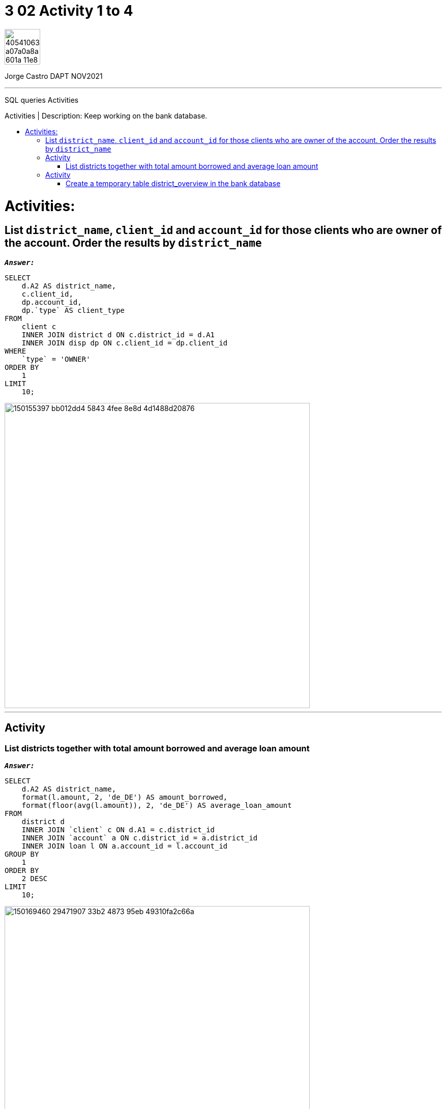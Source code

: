 = 3 02 Activity 1 to 4
:stylesheet: boot-darkly.css
:linkcss: boot-darkly.css
:image-url-ironhack: https://user-images.githubusercontent.com/23629340/40541063-a07a0a8a-601a-11e8-91b5-2f13e4e6b441.png
:my-name: Jorge Castro DAPT NOV2021
:description: SQL queries Activities
//:script-url: ADD SCRIPT URL HERE 
:toc:
:toc-title: Activities | Description: Keep working on the bank database.
:toc-placement!:
:toclevels: 5
//:fn-xxx: Add the explanation foot note here bla bla
ifdef::env-github[]
:sectnums:
:tip-caption: :bulb:
:note-caption: :information_source:
:important-caption: :heavy_exclamation_mark:
:caution-caption: :fire:
:warning-caption: :warning:
:experimental:
:table-caption!:
:example-caption!:
:figure-caption!:
:idprefix:
:idseparator: -
:linkattrs:
:fontawesome-ref: http://fortawesome.github.io/Font-Awesome
:icon-inline: {user-ref}/#inline-icons
:icon-attribute: {user-ref}/#size-rotate-and-flip
:video-ref: {user-ref}/#video
:checklist-ref: {user-ref}/#checklists
:list-marker: {user-ref}/#custom-markers
:list-number: {user-ref}/#numbering-styles
:imagesdir-ref: {user-ref}/#imagesdir
:image-attributes: {user-ref}/#put-images-in-their-place
:toc-ref: {user-ref}/#table-of-contents
:para-ref: {user-ref}/#paragraph
:literal-ref: {user-ref}/#literal-text-and-blocks
:admon-ref: {user-ref}/#admonition
:bold-ref: {user-ref}/#bold-and-italic
:quote-ref: {user-ref}/#quotation-marks-and-apostrophes
:sub-ref: {user-ref}/#subscript-and-superscript
:mono-ref: {user-ref}/#monospace
:css-ref: {user-ref}/#custom-styling-with-attributes
:pass-ref: {user-ref}/#passthrough-macros
endif::[]
ifndef::env-github[]
:imagesdir: ./
endif::[]

image::{image-url-ironhack}[width=70]

{my-name}


                                                     
====
''''
====
{description}

toc::[]



= Activities:

== List `district_name`, `client_id` and `account_id` for those clients who are owner of the account. Order the results by `district_name`



`*_Answer:_*`

```sql
SELECT
    d.A2 AS district_name,
    c.client_id,
    dp.account_id,
    dp.`type` AS client_type
FROM
    client c
    INNER JOIN district d ON c.district_id = d.A1
    INNER JOIN disp dp ON c.client_id = dp.client_id
WHERE
    `type` = 'OWNER'
ORDER BY
    1
LIMIT
    10;
```
image::https://user-images.githubusercontent.com/63274055/150155397-bb012dd4-5843-4fee-8e8d-4d1488d20876.png[width=600]

====
''''
====

== Activity

=== List districts together with total amount borrowed and average loan amount

`*_Answer:_*`


```sql
SELECT
    d.A2 AS district_name,
    format(l.amount, 2, 'de_DE') AS amount_borrowed,
    format(floor(avg(l.amount)), 2, 'de_DE') AS average_loan_amount
FROM
    district d
    INNER JOIN `client` c ON d.A1 = c.district_id
    INNER JOIN `account` a ON c.district_id = a.district_id
    INNER JOIN loan l ON a.account_id = l.account_id
GROUP BY
    1
ORDER BY
    2 DESC
LIMIT
    10;
```
image::https://user-images.githubusercontent.com/63274055/150169460-29471907-33b2-4873-95eb-49310fa2c66a.png[width=600]


====
''''
====

== Activity

=== Create a temporary table district_overview in the bank database

* which lists districts together with total amount borrowed and average loan amount.


`*_Answer:_*`

```sql
CREATE TEMPORARY TABLE district_overview
SELECT
    d.A2 AS district_name,
    format(l.amount, 2, 'de_DE') AS amount_borrowed,
    format(floor(avg(l.amount)), 2, 'de_DE') AS average_loan_amount
FROM
    district d
    INNER JOIN `client` c ON d.A1 = c.district_id
    INNER JOIN `account` a ON c.district_id = a.district_id
    INNER JOIN loan l ON a.account_id = l.account_id
GROUP BY
    1
ORDER BY
    2 DESC;
```

image::https://user-images.githubusercontent.com/63274055/150173289-4701d02e-2e4a-4802-ba27-7c8bdab46e76.png[width=600]

```sql
SELECT
    *
FROM
    district_overview
LIMIT
    10;
```

image::https://user-images.githubusercontent.com/63274055/150173746-8f0549f9-20cc-4018-9291-1820ae943eda.png[width=600]


{script-url}[Solutions script only]

//bla bla blafootnote:[{fn-xxx}]

xref:3-02-Activity-1-to-4[Top Section]

xref:Last-section[Bottom section]


////
.Unordered list title
* gagagagagaga
** gagagatrtrtrzezeze
*** zreu fhjdf hdrfj 
*** hfbvbbvtrtrttrhc
* rtez uezrue rjek  

.Ordered list title
. rwieuzr skjdhf
.. weurthg kjhfdsk skhjdgf
. djhfgsk skjdhfgs 
.. lksjhfgkls ljdfhgkd
... kjhfks sldfkjsdlk




[,sql]
----
----



[NOTE]
====
A sample note admonition.
====
 
TIP: It works!
 
IMPORTANT: Asciidoctor is awesome, don't forget!
 
CAUTION: Don't forget to add the `...-caption` document attributes in the header of the document on GitHub.
 
WARNING: You have no reason not to use Asciidoctor.

bla bla bla the 1NF or first normal form.footnote:[{1nf}]Then wen bla bla


====
- [*] checked
- [x] also checked
- [ ] not checked
-     normal list item
====
[horizontal]
CPU:: The brain of the computer.
Hard drive:: Permanent storage for operating system and/or user files.
RAM:: Temporarily stores information the CPU uses during operation.






bold *constrained* & **un**constrained

italic _constrained_ & __un__constrained

bold italic *_constrained_* & **__un__**constrained

monospace `constrained` & ``un``constrained

monospace bold `*constrained*` & ``**un**``constrained

monospace italic `_constrained_` & ``__un__``constrained

monospace bold italic `*_constrained_*` & ``**__un__**``constrained

////
